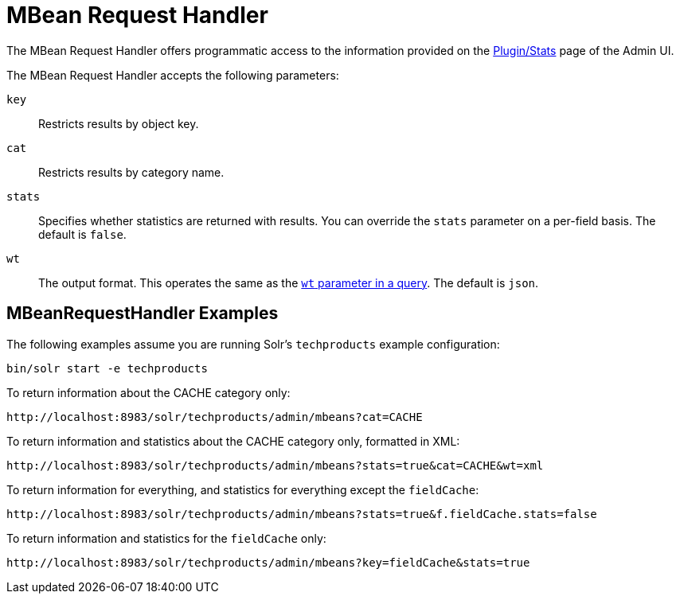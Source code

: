 = MBean Request Handler
:page-shortname: mbean-request-handler
:page-permalink: mbean-request-handler.html
// Licensed to the Apache Software Foundation (ASF) under one
// or more contributor license agreements.  See the NOTICE file
// distributed with this work for additional information
// regarding copyright ownership.  The ASF licenses this file
// to you under the Apache License, Version 2.0 (the
// "License"); you may not use this file except in compliance
// with the License.  You may obtain a copy of the License at
//
//   http://www.apache.org/licenses/LICENSE-2.0
//
// Unless required by applicable law or agreed to in writing,
// software distributed under the License is distributed on an
// "AS IS" BASIS, WITHOUT WARRANTIES OR CONDITIONS OF ANY
// KIND, either express or implied.  See the License for the
// specific language governing permissions and limitations
// under the License.

The MBean Request Handler offers programmatic access to the information provided on the <<plugins-stats-screen.adoc#plugins-stats-screen,Plugin/Stats>> page of the Admin UI.

The MBean Request Handler accepts the following parameters:

`key`::
Restricts results by object key.

`cat`::
Restricts results by category name.

`stats`::
Specifies whether statistics are returned with results. You can override the `stats` parameter on a per-field basis. The default is `false`.

`wt`::
The output format. This operates the same as the <<response-writers.adoc#response-writers,`wt` parameter in a query>>. The default is `json`.

== MBeanRequestHandler Examples

The following examples assume you are running Solr's `techproducts` example configuration:

[source,bash]
----
bin/solr start -e techproducts
----

To return information about the CACHE category only:

`\http://localhost:8983/solr/techproducts/admin/mbeans?cat=CACHE`

To return information and statistics about the CACHE category only, formatted in XML:

`\http://localhost:8983/solr/techproducts/admin/mbeans?stats=true&cat=CACHE&wt=xml`

To return information for everything, and statistics for everything except the `fieldCache`:

`\http://localhost:8983/solr/techproducts/admin/mbeans?stats=true&f.fieldCache.stats=false`

To return information and statistics for the `fieldCache` only:

`\http://localhost:8983/solr/techproducts/admin/mbeans?key=fieldCache&stats=true`

